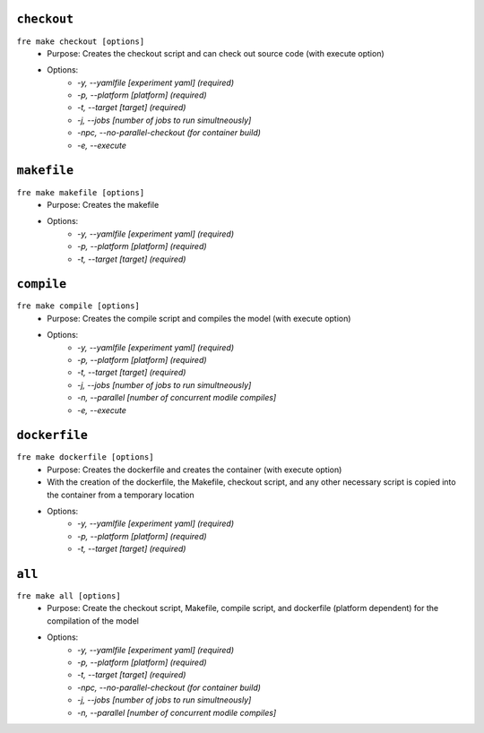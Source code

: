 ``checkout``
------------

``fre make checkout [options]``
   - Purpose: Creates the checkout script and can check out source code (with execute option)
   - Options:
        - `-y, --yamlfile [experiment yaml] (required)`
        - `-p, --platform [platform] (required)`
        - `-t, --target [target] (required)`
        - `-j, --jobs [number of jobs to run simultneously]`
        - `-npc, --no-parallel-checkout (for container build)`
        - `-e, --execute`

``makefile`` 
-------------

``fre make makefile [options]``
   - Purpose: Creates the makefile
   - Options:
        - `-y, --yamlfile [experiment yaml] (required)`
        - `-p, --platform [platform] (required)`
        - `-t, --target [target] (required)`

``compile``
-----------

``fre make compile [options]``
   - Purpose: Creates the compile script and compiles the model (with execute option)
   - Options:
        - `-y, --yamlfile [experiment yaml] (required)`
        - `-p, --platform [platform] (required)`
        - `-t, --target [target] (required)`
        - `-j, --jobs [number of jobs to run simultneously]`
        - `-n, --parallel [number of concurrent modile compiles]`
        - `-e, --execute`

``dockerfile``
--------------

``fre make dockerfile [options]``
   - Purpose: Creates the dockerfile and creates the container (with execute option)
   - With the creation of the dockerfile, the Makefile, checkout script, and any other necessary script is copied into the container from a temporary location
   - Options:
        - `-y, --yamlfile [experiment yaml] (required)`
        - `-p, --platform [platform] (required)`
        - `-t, --target [target] (required)`

``all``
-------

``fre make all [options]``
   - Purpose: Create the checkout script, Makefile, compile script, and dockerfile (platform dependent) for the compilation of the model
   - Options:
        - `-y, --yamlfile [experiment yaml] (required)`
        - `-p, --platform [platform] (required)`
        - `-t, --target [target] (required)`
        - `-npc, --no-parallel-checkout (for container build)`
        - `-j, --jobs [number of jobs to run simultneously]`
        - `-n, --parallel [number of concurrent modile compiles]`
